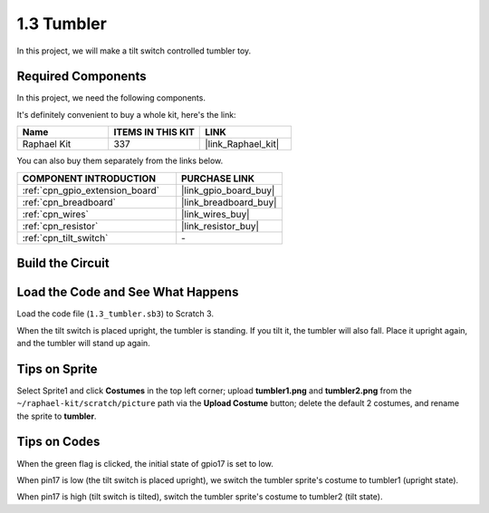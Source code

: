 .. _1.3_scratch:

1.3 Tumbler
==================

In this project, we will make a tilt switch controlled tumbler toy.

.. image:: img/1.3_header.png

Required Components
------------------------------

In this project, we need the following components. 

.. image:: img/1.3_component.png

It's definitely convenient to buy a whole kit, here's the link: 

.. list-table::
    :widths: 20 20 20
    :header-rows: 1

    *   - Name	
        - ITEMS IN THIS KIT
        - LINK
    *   - Raphael Kit
        - 337
        - |link_Raphael_kit|

You can also buy them separately from the links below.

.. list-table::
    :widths: 30 20
    :header-rows: 1

    *   - COMPONENT INTRODUCTION
        - PURCHASE LINK

    *   - :ref:`cpn_gpio_extension_board`
        - |link_gpio_board_buy|
    *   - :ref:`cpn_breadboard`
        - |link_breadboard_buy|
    *   - :ref:`cpn_wires`
        - |link_wires_buy|
    *   - :ref:`cpn_resistor`
        - |link_resistor_buy|
    *   - :ref:`cpn_tilt_switch` 
        - \-

Build the Circuit
---------------------

.. image:: img/1.3_fritzing.png


Load the Code and See What Happens
-----------------------------------------

Load the code file (``1.3_tumbler.sb3``) to Scratch 3.

When the tilt switch is placed upright, the tumbler is standing. If you tilt it, the tumbler will also fall. Place it upright again, and the tumbler will stand up again.


Tips on Sprite
----------------
Select Sprite1 and click **Costumes** in the top left corner; upload **tumbler1.png** and **tumbler2.png** from the ``~/raphael-kit/scratch/picture`` path via the **Upload Costume** button; delete the default 2 costumes, and rename the sprite to **tumbler**.

.. image:: img/1.3_add_tumbler.png

Tips on Codes
--------------

.. image:: img/1.3_title2.png
  :width: 400

When the green flag is clicked, the initial state of gpio17 is set to low.

.. image:: img/1.3_title4.png
  :width: 400

When pin17 is low (the tilt switch is placed upright), we switch the tumbler sprite's costume to tumbler1 (upright state).

.. image:: img/1.3_title3.png
  :width: 400

When pin17 is high (tilt switch is tilted), switch the tumbler sprite's costume to tumbler2 (tilt state).